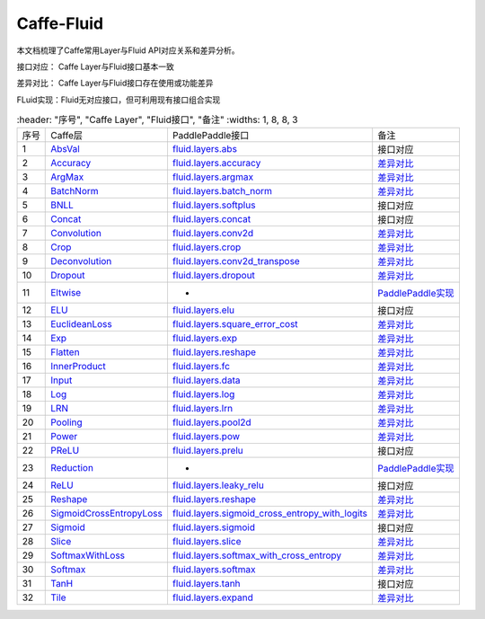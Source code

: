 .. _TensorFlow-FLuid:

#################
Caffe-Fluid
#################

本文档梳理了Caffe常用Layer与Fluid API对应关系和差异分析。  

接口对应： Caffe Layer与Fluid接口基本一致  

差异对比： Caffe Layer与Fluid接口存在使用或功能差异  

FLuid实现：Fluid无对应接口，但可利用现有接口组合实现  

..  csv-table:: 
    :header: "序号", "Caffe Layer", "Fluid接口", "备注"
    :widths: 1, 8, 8, 3
    
  "序号", "Caffe层", "PaddlePaddle接口", "备注"
  "1", "`AbsVal <http://caffe.berkeleyvision.org/tutorial/layers/absval.html>`_", "`fluid.layers.abs <http://paddlepaddle.org/documentation/docs/zh/1.3/api_cn/layers_cn.html#permalink-182-abs>`_", "接口对应"
  "2", "`Accuracy <http://caffe.berkeleyvision.org/tutorial/layers/accuracy.html>`_", "`fluid.layers.accuracy <http://paddlepaddle.org/documentation/docs/zh/1.3/api_cn/layers_cn.html#permalink-253-accuracy>`_", "`差异对比 <Accuracy.md>`_"
  "3", "`ArgMax <http://caffe.berkeleyvision.org/tutorial/layers/argmax.html>`_", "`fluid.layers.argmax <http://paddlepaddle.org/documentation/docs/zh/1.3/api_cn/layers_cn.html#permalink-204-argmax>`_", "`差异对比 <ArgMax.md>`_"
  "4", "`BatchNorm <http://caffe.berkeleyvision.org/tutorial/layers/batchnorm.html>`_", "`fluid.layers.batch_norm <http://paddlepaddle.org/documentation/docs/zh/1.3/api_cn/layers_cn.html#permalink-36-batch_norm>`_", "`差异对比 <BatchNorm.md>`_"
  "5", "`BNLL <http://caffe.berkeleyvision.org/tutorial/layers/bnll.html>`_", "`fluid.layers.softplus <http://paddlepaddle.org/documentation/docs/zh/1.3/api_cn/layers_cn.html#permalink-194-softplus>`_", "接口对应"
  "6", "`Concat <http://caffe.berkeleyvision.org/tutorial/layers/concat.html>`_", "`fluid.layers.concat <http://paddlepaddle.org/documentation/docs/zh/1.3/api_cn/layers_cn.html#permalink-209-concat>`_", "接口对应"
  "7", "`Convolution <http://caffe.berkeleyvision.org/tutorial/layers/convolution.html>`_", "`fluid.layers.conv2d <http://paddlepaddle.org/documentation/docs/zh/1.3/api_cn/layers_cn.html#permalink-45-conv2d>`_", "`差异对比 <Convolution.md>`_"
  "8", "`Crop <http://caffe.berkeleyvision.org/tutorial/layers/crop.html>`_", "`fluid.layers.crop <http://paddlepaddle.org/documentation/docs/zh/1.3/api_cn/layers_cn.html#permalink-51-crop>`_", "`差异对比 <Crop.md>`_"
  "9", "`Deconvolution <http://caffe.berkeleyvision.org/tutorial/layers/deconvolution.html>`_", "`fluid.layers.conv2d_transpose <http://paddlepaddle.org/documentation/docs/zh/1.3/api_cn/layers_cn.html#permalink-46-conv2d_transpose>`_", "`差异对比 <Deconvolution.md>`_"
  "10", "`Dropout <http://caffe.berkeleyvision.org/tutorial/layers/dropout.html>`_", "`fluid.layers.dropout <http://paddlepaddle.org/documentation/docs/zh/1.3/api_cn/layers_cn.html#permalink-56-dropout>`_", "`差异对比 <Dropout.md>`_"
  "11", "`Eltwise <http://caffe.berkeleyvision.org/tutorial/layers/eltwise.html>`_", "-", "`PaddlePaddle实现 <Eltwise.md>`_"
  "12", "`ELU <http://caffe.berkeleyvision.org/tutorial/layers/elu.html>`_", "`fluid.layers.elu <http://paddlepaddle.org/documentation/docs/zh/1.3/api_cn/layers_cn.html#permalink-68-elu>`_", "接口对应"
  "13", "`EuclideanLoss <http://caffe.berkeleyvision.org/tutorial/layers/euclideanloss.html>`_", "`fluid.layers.square_error_cost <http://paddlepaddle.org/documentation/docs/zh/1.3/api_cn/layers_cn.html#permalink-167-square_error_cost>`_", "`差异对比 <EuclideanLoss.md>`_"
  "14", "`Exp <http://caffe.berkeleyvision.org/tutorial/layers/exp.html>`_", "`fluid.layers.exp <http://paddlepaddle.org/documentation/docs/zh/1.3/api_cn/layers_cn.html#permalink-186-exp>`_", "`差异对比 <Exp.md>`_"
  "15", "`Flatten <http://caffe.berkeleyvision.org/tutorial/layers/flatten.html>`_", "`fluid.layers.reshape <http://paddlepaddle.org/documentation/docs/zh/1.3/api_cn/layers_cn.html#permalink-72-reshape>`_", "`差异对比 <Flatten.md>`_"
  "16", "`InnerProduct <http://caffe.berkeleyvision.org/tutorial/layers/innerproduct.html>`_", "`fluid.layers.fc <http://paddlepaddle.org/documentation/docs/zh/1.3/api_cn/layers_cn.html#permalink-71-fc>`_", "`差异对比 <InnerProduct.md>`_"
  "17", "`Input <http://caffe.berkeleyvision.org/tutorial/layers/input.html>`_", "`fluid.layers.data <http://paddlepaddle.org/documentation/docs/zh/1.3/api_cn/layers_cn.html#permalink-20-data>`_", "`差异对比 <Input.md>`_"
  "18", "`Log <http://caffe.berkeleyvision.org/tutorial/layers/log.html>`_", "`fluid.layers.log <http://paddlepaddle.org/documentation/docs/zh/1.3/api_cn/layers_cn.html#permalink-93-log>`_", "`差异对比 <Log.md>`_"
  "19", "`LRN <http://caffe.berkeleyvision.org/tutorial/layers/lrn.html>`_", "`fluid.layers.lrn <http://paddlepaddle.org/documentation/docs/zh/1.3/api_cn/layers_cn.html#permalink-99-lrn>`_", "`差异对比 <LRN.md>`_"
  "20", "`Pooling <http://caffe.berkeleyvision.org/tutorial/layers/pooling.html>`_", "`fluid.layers.pool2d <http://paddlepaddle.org/documentation/docs/zh/1.3/api_cn/layers_cn.html#permalink-115-pool2d>`_", "`差异对比 <Pooling.md>`_"
  "21", "`Power <http://caffe.berkeleyvision.org/tutorial/layers/power.html>`_", "`fluid.layers.pow <http://paddlepaddle.org/documentation/docs/zh/1.3/api_cn/layers_cn.html#permalink-117-pow>`_", "`差异对比 <Power.md>`_"
  "22", "`PReLU <http://caffe.berkeleyvision.org/tutorial/layers/prelu.html>`_", "`fluid.layers.prelu <http://paddlepaddle.org/documentation/docs/zh/1.3/api_cn/layers_cn.html#permalink-118-prelu>`_", "接口对应"
  "23", "`Reduction <http://caffe.berkeleyvision.org/tutorial/layers/reduction.html>`_", "-", "`PaddlePaddle实现 <Reduction.md>`_"
  "24", "`ReLU <http://caffe.berkeleyvision.org/tutorial/layers/relu.html>`_", "`fluid.layers.leaky_relu <http://paddlepaddle.org/documentation/docs/zh/1.3/api_cn/layers_cn.html#permalink-128-relu>`_", "接口对应"
  "25", "`Reshape <http://caffe.berkeleyvision.org/tutorial/layers/reshape.html>`_", "`fluid.layers.reshape <http://paddlepaddle.org/documentation/docs/zh/1.3/api_cn/layers_cn.html#permalink-130-reshape>`_", "`差异对比 <Reshape.md>`_"
  "26", "`SigmoidCrossEntropyLoss <http://caffe.berkeleyvision.org/tutorial/layers/sigmoidcrossentropyloss.html>`_", "`fluid.layers.sigmoid_cross_entropy_with_logits <http://paddlepaddle.org/documentation/docs/zh/1.3/api_cn/layers_cn.html#permalink-158-sigmoid_cross_entropy_with_logits>`_", "`差异对比 <SigmoidCrossEntropyLoss.md>`_"
  "27", "`Sigmoid <http://caffe.berkeleyvision.org/tutorial/layers/sigmoid.html>`_", "`fluid.layers.sigmoid <http://paddlepaddle.org/documentation/docs/zh/1.3/api_cn/layers_cn.html#permalink-192-sigmoid>`_", "接口对应"
  "28", "`Slice <http://caffe.berkeleyvision.org/tutorial/layers/slice.html>`_", "`fluid.layers.slice <http://paddlepaddle.org/documentation/docs/zh/1.3/api_cn/layers_cn.html#permalink-160-slice>`_", "`差异对比 <Slice.md>`_"
  "29", "`SoftmaxWithLoss <http://caffe.berkeleyvision.org/tutorial/layers/softmaxwithloss.html>`_", "`fluid.layers.softmax_with_cross_entropy <http://paddlepaddle.org/documentation/docs/zh/1.3/api_cn/layers_cn.html#permalink-164-softmax_with_cross_entropy>`_", "`差异对比 <SofmaxWithLoss.md>`_"
  "30", "`Softmax <http://caffe.berkeleyvision.org/tutorial/layers/softmax.html>`_", "`fluid.layers.softmax <http://paddlepaddle.org/documentation/docs/zh/1.3/api_cn/layers_cn.html#permalink-163-softmax>`_", "`差异对比 <Sofmax.md>`_"
  "31", "`TanH <http://caffe.berkeleyvision.org/tutorial/layers/tanh.html>`_", "`fluid.layers.tanh <http://paddlepaddle.org/documentation/docs/zh/1.3/api_cn/layers_cn.html#permalink-199-tanh>`_", "接口对应"
  "32", "`Tile <http://caffe.berkeleyvision.org/tutorial/layers/tile.html>`_", "`fluid.layers.expand <http://paddlepaddle.org/documentation/docs/zh/1.3/api_cn/layers_cn.html#permalink-70-expand>`_", "`差异对比 <Tile.md>`_"
